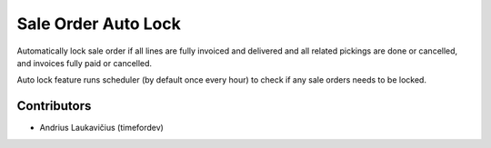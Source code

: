 Sale Order Auto Lock
####################

Automatically lock sale order if all lines are fully invoiced and delivered and all related pickings are done or cancelled, and invoices fully paid or cancelled.

Auto lock feature runs scheduler (by default once every hour) to check if any sale orders needs to be locked.

Contributors
============

* Andrius Laukavičius (timefordev)
